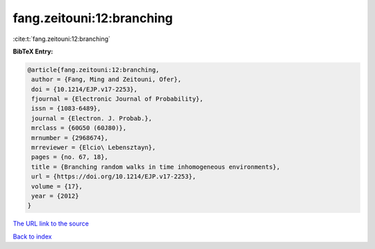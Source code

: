 fang.zeitouni:12:branching
==========================

:cite:t:`fang.zeitouni:12:branching`

**BibTeX Entry:**

.. code-block:: bibtex

   @article{fang.zeitouni:12:branching,
    author = {Fang, Ming and Zeitouni, Ofer},
    doi = {10.1214/EJP.v17-2253},
    fjournal = {Electronic Journal of Probability},
    issn = {1083-6489},
    journal = {Electron. J. Probab.},
    mrclass = {60G50 (60J80)},
    mrnumber = {2968674},
    mrreviewer = {Elcio\ Lebensztayn},
    pages = {no. 67, 18},
    title = {Branching random walks in time inhomogeneous environments},
    url = {https://doi.org/10.1214/EJP.v17-2253},
    volume = {17},
    year = {2012}
   }
`The URL link to the source <ttps://doi.org/10.1214/EJP.v17-2253}>`_


`Back to index <../By-Cite-Keys.html>`_
